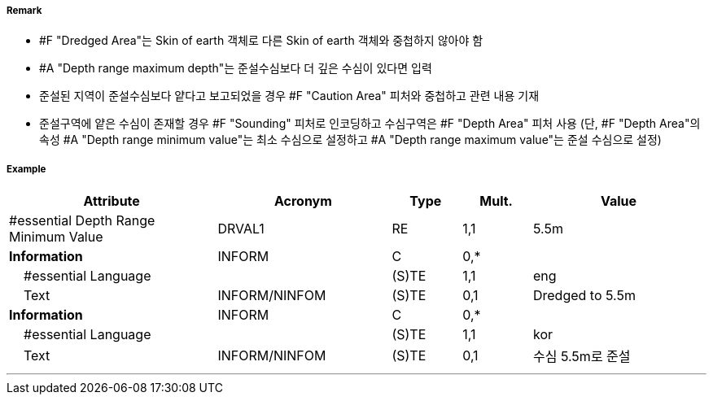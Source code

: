 // tag::DredgedArea[]
===== Remark

- #F "Dredged Area"는 Skin of earth 객체로 다른 Skin of earth 객체와 중첩하지 않아야 함
- #A "Depth range maximum depth"는 준설수심보다 더 깊은 수심이 있다면 입력
- 준설된 지역이 준설수심보다 얕다고 보고되었을 경우 #F "Caution Area" 피처와 중첩하고 관련 내용 기재 
- 준설구역에 얕은 수심이 존재할 경우 #F "Sounding" 피처로 인코딩하고 수심구역은 #F "Depth Area" 피처 사용
  (단, #F "Depth Area"의 속성 #A "Depth range minimum value"는 최소 수심으로 설정하고 #A "Depth range maximum value"는 준설 수심으로 설정)

//image::../images/DredgedArea/DredgeArea_image-1.png[width=300]

===== Example
[cols="30,25,10,10,25", options="header"]
|===
|Attribute |Acronym |Type |Mult. |Value

|#essential Depth Range Minimum Value|DRVAL1|RE|1,1| 5.5m
|**Information**|INFORM|C|0,*| 
|    #essential Language||(S)TE|1,1| eng 
|    Text|INFORM/NINFOM|(S)TE|0,1| Dredged to 5.5m
|**Information**|INFORM|C|0,*| 
|    #essential Language||(S)TE|1,1| kor
|    Text|INFORM/NINFOM|(S)TE|0,1| 수심 5.5m로 준설
|===

---
// end::DredgedArea[]

